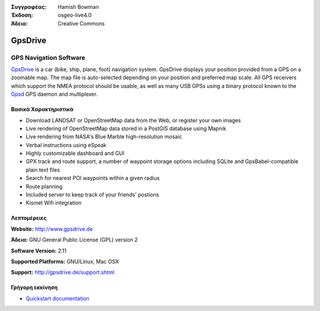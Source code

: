 :Συγγραφέας: Hamish Bowman
:Έκδοση: osgeo-live4.0
:Άδεια: Creative Commons

.. _gpsdrive-overview:

.. image:: images/project_logos/logo-gpsdrive.png
  :scale: 80 %
  :alt: project logo
  :align: right
  :target: http://www.gpsdrive.de


GpsDrive
========

GPS Navigation Software 
~~~~~~~~~~~~~~~~~~~~~~~

`GpsDrive <http://www.gpsdrive.de>`_ is a car (bike, ship, plane, foot)
navigation system. GpsDrive displays your position provided from a GPS
on a zoomable map. The map file is auto-selected depending on your position
and preferred map scale.  All GPS receivers which support the NMEA protocol
should be usable, as well as many USB GPSs using a binary protocol known to
the `Gpsd <a href="http://gpsd.berlios.de>`_ GPS daemon and multiplexer.

Βασικά Χαρακτηριστικά
-------------

.. image:: images/screenshots/1024x768/gpsdrive-cyclemap.png
  :scale: 50 %
  :alt: screenshot
  :align: right

* Download LANDSAT or OpenStreetMap data from the Web, or register your own images
* Live rendering of OpenStreetMap data stored in a PostGIS database using Mapnik
* Live rendering from NASA's Blue Marble high-resolution mosaic
* Verbal instructions using eSpeak
* Highly customizable dashboard and GUI
* GPX track and route support, a number of waypoint storage options including
  SQLite and GpsBabel-compatible plain text files
* Search for nearest POI waypoints within a given radius
* Route planning
* Included server to keep track of your friends' postions
* Kismet Wifi integration

Λεπτομέρειες
-------

**Website:** http://www.gpsdrive.de

**Άδεια:** GNU General Public License (GPL) version 2

**Software Version:** 2.11

**Supported Platforms:** GNU/Linux, Mac OSX

**Support:** http://gpsdrive.de/support.shtml


Γρήγορη εκκίνηση
----------

* `Quickstart documentation <../quickstart/gpsdrive_quickstart.html>`_


